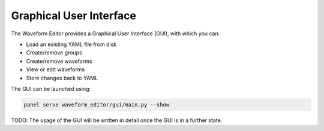 .. _gui:

========================
Graphical User Interface
========================

The Waveform Editor provides a Graphical User Interface (GUI), with which you can:

* Load an existing YAML file from disk
* Create/remove groups
* Create/remove waveforms
* View or edit waveforms
* Store changes back to YAML

The GUI can be launched using:

.. code-block:: bash

   panel serve waveform_editor/gui/main.py --show

TODO: The usage of the GUI will be written in detail once the GUI is in a further state.
